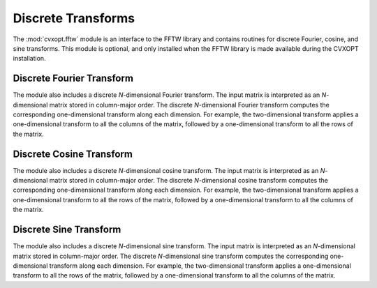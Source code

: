 .. _c-fftw:

*******************
Discrete Transforms
*******************

The :mod:`cvxopt.fftw` module is an interface to the FFTW library and 
contains routines for discrete Fourier, cosine, and sine transforms.  
This module is optional, and only installed when the FFTW library is made 
available during the CVXOPT installation.

.. seealso:: 

    `FFTW3 code, documentation, copyright and license 
    <http://www.fftw.org>`_


Discrete Fourier Transform 
==========================

.. function:: cvxopt.fftw.dft(X)

    Replaces the columns of a dense complex matrix with their discrete 
    Fourier transforms:  if ``X`` has :math:`n` rows,

    .. math::

        X[k,:] := \sum_{j=0}^{n-1} e^{-2\pi j k \sqrt{-1}/n} X[j,:],
            \qquad k=0,\ldots,n-1.

.. function:: cvxopt.fftw.idft(X)

    Replaces the columns of a dense complex matrix with their inverse 
    discrete Fourier transforms: if ``X`` has :math:`n` rows,

    .. math::
    
        X[k,:] := 
            \frac{1}{n} \sum_{j=0}^{n-1} e^{2\pi j k \sqrt{-1}/n} X[j,:],
            \qquad k=0,\ldots,n-1.
   

The module also includes a discrete *N*-dimensional Fourier transform.
The input matrix is interpreted as an *N*-dimensional matrix stored 
in column-major order.  The discrete *N*-dimensional Fourier transform
computes the corresponding one-dimensional transform along each dimension. 
For example, the two-dimensional transform applies a one-dimensional 
transform to all the columns of the matrix, followed by a one-dimensional 
transform to all the rows of the matrix. 

.. function:: cvxopt.fftw.dftn(X[, dims = X.size])

    Replaces a dense complex matrix with its *N*-dimensional discrete
    Fourier transform.  The dimensions of the *N*-dimensional matrix 
    are given by the *N*-tuple ``dims``.  The two-dimensional transform is 
    computed as ``dftn(X, X.size)``. 


.. function:: cvxopt.fftw.idftn(X[, dims = X.size])

    Replaces a dense complex *N*-dimensional matrix with its inverse 
    *N*-dimensional discrete Fourier transform.  The dimensions of the 
    matrix are given by the tuple ``dims``. The two-dimensional inverse 
    transform is computed as ``idftn(X, X.size)``.


Discrete Cosine Transform
=========================

.. function:: cvxopt.fftw.dct(X[, type = 2])

    Replaces the columns of a dense real matrix with their discrete
    cosine transforms.  The second argument, an integer between 1 and 4,
    denotes the type of transform (DCT-I, DCT-II, DCT-III, DCT-IV).
    The DCT-I transform requires that the row dimension of ``X`` is at 
    least 2.  These transforms are defined as follows (for a matrix with 
    :math:`n` rows).

    .. math::

        \mbox{DCT-I:} \qquad 
            X[k,:] & := X[0,:] + (-1)^k X[n-1,:] + 
                2 \sum_{j=1}^{n-2} X[j,:] \cos(\pi j k /(n-1)), 
                \qquad k=0,\ldots,n-1.\\
        \mbox{DCT-II:} \qquad
            X[k,:] & := 2 \sum_{j=0}^{n-1} X[j,:] \cos(\pi(j+1/2)k/n), 
               \qquad k=0,\ldots,n-1.\\
        \mbox{DCT-III:} \qquad
            X[k,:] & := 
                X[0,:] + 2 \sum_{j=1}^{n-1} X[j,:] \cos(\pi j(k+1/2)/n),
                \qquad k=0,\ldots,n-1.\\
        \mbox{DCT-IV:} \qquad
            X[k,:] & := 
                2 \sum_{j=0}^{n-1} X[j,:] \cos(\pi (j+1/2)(k+1/2)/n), 
                \qquad k=0,\ldots,n-1.


.. function:: cvxopt.fftw.idct(X[, type = 2])

    Replaces the columns of a dense real matrix with the inverses
    of the discrete cosine transforms defined above.  


The module also includes a discrete *N*-dimensional cosine transform.
The input matrix is interpreted as an *N*-dimensional matrix stored 
in column-major order.  The discrete *N*-dimensional cosine transform
computes the corresponding one-dimensional transform along each dimension. 
For example, the two-dimensional transform applies a one-dimensional 
transform to all the rows of the matrix, followed by a one-dimensional 
transform to all the columns of the matrix. 


.. function:: cvxopt.fftw.dctn(X[, dims = X.size, type = 2])

    Replaces a dense real matrix with its *N*-dimensional discrete cosine 
    transform. The dimensions of the *N*-dimensional matrix are given by  
    the *N*-tuple ``dims``.  The two-dimensional transform is computed as 
    ``dctn(X, X.size)``. 


.. function:: cvxopt.fftw.idctn(X[, dims = X.size, type = 2])

    Replaces a dense real *N*-dimensional matrix with its inverse 
    *N*-dimensional discrete cosine transform. The dimensions of the 
    matrix are given by the tuple ``dims``.  The two-dimensional inverse 
    transform is computed as ``idctn(X, X.size)``.


Discrete Sine Transform 
=======================

.. function:: cvxopt.fftw.dst(X, dims[, type = 1])

    Replaces the columns of a dense real matrix with their discrete
    sine transforms.  The second argument, an integer between 1 and 4,
    denotes the type of transform (DST-I, DST-II, DST-III, DST-IV).
    These transforms are defined as follows (for a matrix with :math:`n` 
    rows).

    .. math::
       
        \mbox{DST-I:} \qquad
            X[k,:] & := 
                2 \sum_{j=0}^{n-1} X[j,:] \sin(\pi(j+1)(k+1)/(n+1)), 
                \qquad k=0,\ldots,n-1.\\
        \mbox{DST-II:} \qquad
            X[k,:] & := 2 \sum_{j=0}^{n-1} X[j,:] \sin(\pi(j+1/2)(k+1)/n), 
                \qquad k=0,\ldots,n-1.\\
        \mbox{DST-III:} \qquad
            X[k,:] & := (-1)^k X[n-1,:] + 2 \sum_{j=0}^{n-2} 
                X[j,:] \sin(\pi(j+1)(k+1/2)/n), \qquad k=0,\ldots,n-1. \\
        \mbox{DST-IV:} \qquad
            X[k,:] & := 
                2 \sum_{j=0}^{n-1} X[j,:] \sin(\pi (j+1/2)(k+1/2)/n), 
                \qquad k=0,\ldots,n-1.


.. function:: cvxopt.fftw.idst(X, dims[, type = 1])

    Replaces the columns of a dense real matrix with the inverses of the 
    discrete sine transforms defined above.  


The module also includes a discrete *N*-dimensional sine transform.  The 
input matrix is interpreted as an *N*-dimensional matrix stored in 
column-major order.  The discrete *N*-dimensional sine transform computes 
the corresponding one-dimensional transform along each dimension.  For 
example, the two-dimensional transform applies a one-dimensional 
transform to all the rows of the matrix, followed by a one-dimensional 
transform to all the columns of the matrix. 

.. function:: cvxopt.fftw.dstn(X[, dims = X.size, type = 2])

    Replaces a dense real matrix with its *N*-dimensional discrete sine 
    transform. The dimensions of the *N*-dimensional matrix are given by 
    the *N*-tuple ``dims``.  The two-dimensional transform is computed as 
    ``dstn(X, X.size)``. 


.. function:: cvxopt.fftw.idstn(X[, dims = X.size, type = 2])

    Replaces a dense real *N*-dimensional matrix with its inverse 
    *N*-dimensional discrete sine transform.  The dimensions of the 
    matrix are given by the tuple ``dims``.  The two-dimensional inverse 
    transform is computed as ``idstn(X, X.size)``.

